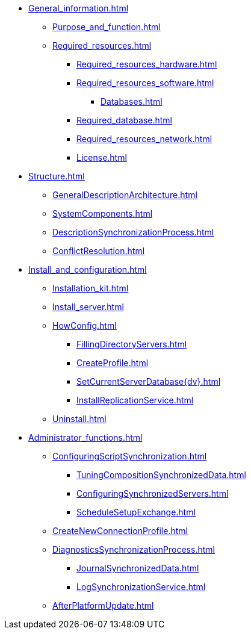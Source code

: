* xref:General_information.adoc[]
** xref:Purpose_and_function.adoc[]
** xref:Required_resources.adoc[]
*** xref:Required_resources_hardware.adoc[]
*** xref:Required_resources_software.adoc[]
**** xref:Databases.adoc[]
*** xref:Required_database.adoc[]
*** xref:Required_resources_network.adoc[]
*** xref:License.adoc[]
* xref:Structure.adoc[]
** xref:GeneralDescriptionArchitecture.adoc[]
** xref:SystemComponents.adoc[]
** xref:DescriptionSynchronizationProcess.adoc[]
** xref:ConflictResolution.adoc[]
* xref:Install_and_configuration.adoc[]
** xref:Installation_kit.adoc[]
** xref:Install_server.adoc[]
** xref:HowConfig.adoc[]
*** xref:FillingDirectoryServers.adoc[]
*** xref:CreateProfile.adoc[]
*** xref:SetCurrentServerDatabase{dv}.adoc[]
*** xref:InstallReplicationService.adoc[]
** xref:Uninstall.adoc[]
* xref:Administrator_functions.adoc[]
** xref:ConfiguringScriptSynchronization.adoc[]
*** xref:TuningCompositionSynchronizedData.adoc[]
*** xref:ConfiguringSynchronizedServers.adoc[]
*** xref:ScheduleSetupExchange.adoc[]
** xref:CreateNewConnectionProfile.adoc[]
** xref:DiagnosticsSynchronizationProcess.adoc[]
*** xref:JournalSynchronizedData.adoc[]
*** xref:LogSynchronizationService.adoc[]
** xref:AfterPlatformUpdate.adoc[]
